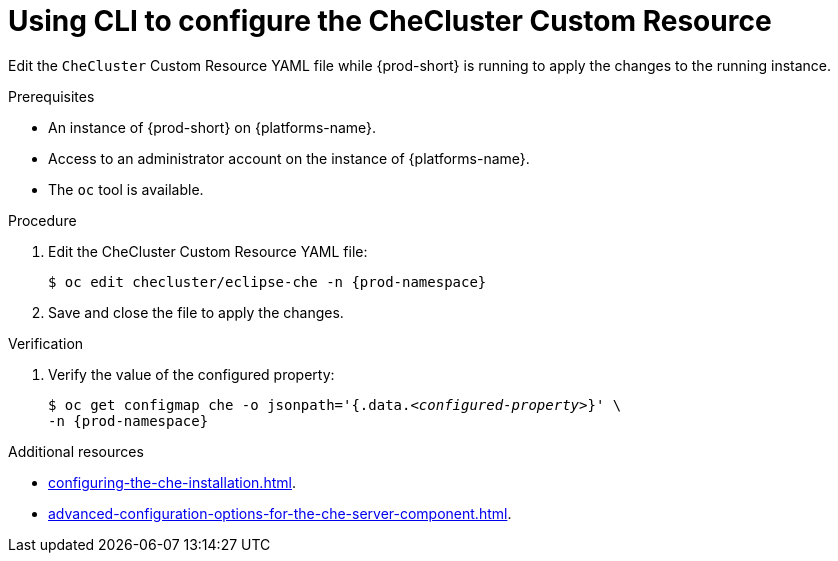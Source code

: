 
[id="using-cli-to-configure-the-checluster-custom-resource_{context}"]
= Using CLI to configure the CheCluster Custom Resource

Edit the `CheCluster` Custom Resource YAML file while {prod-short} is running to apply the changes to the running instance.

.Prerequisites
* An instance of {prod-short} on {platforms-name}.
* Access to an administrator account on the instance of {platforms-name}.
* The `oc` tool is available.

.Procedure
. Edit the CheCluster Custom Resource YAML file:
+
[subs="+attributes"]
----
$ oc edit checluster/eclipse-che -n {prod-namespace}
----
. Save and close the file to apply the changes.

.Verification

. Verify the value of the configured property:
+
[subs="+attributes,quotes"]
----
$ oc get configmap che -o jsonpath='{.data._<configured-property>_}' \
-n {prod-namespace}
----

[role="_additional-resources"]
.Additional resources
* xref:configuring-the-che-installation.adoc[].
* xref:advanced-configuration-options-for-the-che-server-component.adoc[].
